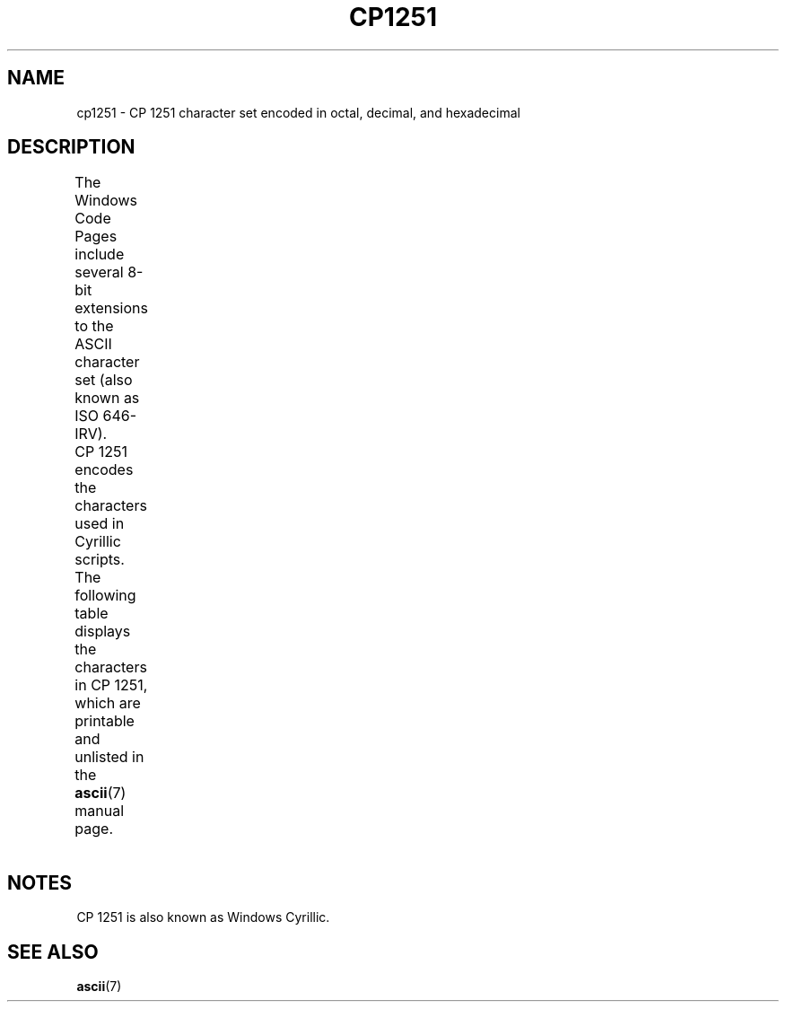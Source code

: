 '\" t -*- coding: UTF-8 -*-
.\" Copyright 2009    Lefteris Dimitroulakis (edimitro@tee.gr)
.\"
.\" %%%LICENSE_START(GPLv2+_DOC_FULL)
.\" This is free documentation; you can redistribute it and/or
.\" modify it under the terms of the GNU General Public License as
.\" published by the Free Software Foundation; either version 2 of
.\" the License, or (at your option) any later version.
.\"
.\" The GNU General Public License's references to "object code"
.\" and "executables" are to be interpreted as the output of any
.\" document formatting or typesetting system, including
.\" intermediate and printed output.
.\"
.\" This manual is distributed in the hope that it will be useful,
.\" but WITHOUT ANY WARRANTY; without even the implied warranty of
.\" MERCHANTABILITY or FITNESS FOR A PARTICULAR PURPOSE.  See the
.\" GNU General Public License for more details.
.\"
.\" You should have received a copy of the GNU General Public
.\" License along with this manual; if not, see
.\" <http://www.gnu.org/licenses/>.
.\" %%%LICENSE_END
.\"
.TH CP1251 7 2014-02-16 "Linux" "Linux Programmer's Manual"
.SH NAME
cp1251 \- CP\ 1251 character set encoded in octal, decimal,
and hexadecimal
.SH DESCRIPTION
The Windows Code Pages include several 8-bit extensions to the ASCII
character set (also known as ISO 646-IRV).
CP\ 1251 encodes the characters used in Cyrillic scripts.
.\" (In my system with glibc-2.8-20080929
.\" I found only bg_BG and be_BY locales using this encoding).
The following table displays the characters in CP\ 1251, which
are printable and unlisted in the
.BR ascii (7)
manual page.
.\" The fourth column will only show the proper glyphs
.\" in an environment configured for CP\ 1251.
.TS
l2 l2 l2 c2 lp-1.
Oct	Dec	Hex	Char	Description
_
200	128	80	Ђ	CYRILLIC CAPITAL LETTER DJE
201	129	81	Ѓ	CYRILLIC CAPITAL LETTER GJE
202	130	82	‚	SINGLE LOW-9 QUOTATION MARK
203	131	83	ѓ	CYRILLIC SMALL LETTER GJE
204	132	84	„	DOUBLE LOW-9 QUOTATION MARK
205	133	85	…	HORIZONTAL ELLIPSIS
206	134	86	†	DAGGER
207	135	87	‡	DOUBLE DAGGER
210	136	88	€	EURO SIGN
211	137	89	‰	PER MILLE SIGN
212	138	8A	Љ	CYRILLIC CAPITAL LETTER LJE
213	139	8B	‹	SINGLE LEFT-POINTING ANGLE QUOTATION MARK
214	140	8C	Њ	CYRILLIC CAPITAL LETTER NJE
215	141	8D	Ќ	CYRILLIC CAPITAL LETTER KJE
216	142	8E	Ћ	CYRILLIC CAPITAL LETTER TSHE
217	143	8F	Џ	CYRILLIC CAPITAL LETTER DZHE
220	144	90	ђ	CYRILLIC SMALL LETTER DJE
221	145	91	‘	LEFT SINGLE QUOTATION MARK
222	146	92	’	RIGHT SINGLE QUOTATION MARK
223	147	93	“	LEFT DOUBLE QUOTATION MARK
224	148	94	”	RIGHT DOUBLE QUOTATION MARK
225	149	95	•	BULLET
226	150	96	–	EN DASH
227	151	97	—	EM DASH
230	152	98	 	UNDEFINED
231	153	99	™	TRADE MARK SIGN
232	154	9A	љ	CYRILLIC SMALL LETTER LJE
233	155	9B	›	SINGLE RIGHT-POINTING ANGLE QUOTATION MARK
234	156	9C	њ	CYRILLIC SMALL LETTER NJE
235	157	9D	ќ	CYRILLIC SMALL LETTER KJE
236	158	9E	ћ	CYRILLIC SMALL LETTER TSHE
237	159	9F	џ	CYRILLIC SMALL LETTER DZHE
240	160	A0	 	NO-BREAK SPACE
241	161	A1	Ў	CYRILLIC CAPITAL LETTER SHORT U
242	162	A2	ў	CYRILLIC SMALL LETTER SHORT U
243	163	A3	Ј	CYRILLIC CAPITAL LETTER JE
244	164	A4	¤	CURRENCY SIGN
245	165	A5	Ґ	CYRILLIC CAPITAL LETTER GHE WITH UPTURN
246	166	A6	¦	BROKEN BAR
247	167	A7	§	SECTION SIGN
250	168	A8	Ё	CYRILLIC CAPITAL LETTER IO
251	169	A9	©	COPYRIGHT SIGN
252	170	AA	Є	CYRILLIC CAPITAL LETTER UKRAINIAN IE
253	171	AB	«	LEFT-POINTING DOUBLE ANGLE QUOTATION MARK
254	172	AC	¬	NOT SIGN
255	173	AD	­	SOFT HYPHEN
256	174	AE	®	REGISTERED SIGN
257	175	AF	Ї	CYRILLIC CAPITAL LETTER YI
260	176	B0	°	DEGREE SIGN
261	177	B1	±	PLUS-MINUS SIGN
262	178	B2	І	CYRILLIC CAPITAL LETTER BYELORUSSIAN-UKRAINIAN I
263	179	B3	і	CYRILLIC SMALL LETTER BYELORUSSIAN-UKRAINIAN I
264	180	B4	ґ	CYRILLIC SMALL LETTER GHE WITH UPTURN
265	181	B5	µ	MICRO SIGN
266	182	B6	¶	PILCROW SIGN
267	183	B7	·	MIDDLE DOT
270	184	B8	ё	CYRILLIC SMALL LETTER IO
271	185	B9	№	NUMERO SIGN
272	186	BA	є	CYRILLIC SMALL LETTER UKRAINIAN IE
273	187	BB	»	RIGHT-POINTING DOUBLE ANGLE QUOTATION MARK
274	188	BC	ј	CYRILLIC SMALL LETTER JE
275	189	BD	Ѕ	CYRILLIC CAPITAL LETTER DZE
276	190	BE	ѕ	CYRILLIC SMALL LETTER DZE
277	191	BF	ї	CYRILLIC SMALL LETTER YI
300	192	C0	А	CYRILLIC CAPITAL LETTER A
301	193	C1	Б	CYRILLIC CAPITAL LETTER BE
302	194	C2	В	CYRILLIC CAPITAL LETTER VE
303	195	C3	Г	CYRILLIC CAPITAL LETTER GHE
304	196	C4	Д	CYRILLIC CAPITAL LETTER DE
305	197	C5	Е	CYRILLIC CAPITAL LETTER IE
306	198	C6	Ж	CYRILLIC CAPITAL LETTER ZHE
307	199	C7	З	CYRILLIC CAPITAL LETTER ZE
310	200	C8	И	CYRILLIC CAPITAL LETTER I
311	201	C9	Й	CYRILLIC CAPITAL LETTER SHORT I
312	202	CA	К	CYRILLIC CAPITAL LETTER KA
313	203	CB	Л	CYRILLIC CAPITAL LETTER EL
314	204	CC	М	CYRILLIC CAPITAL LETTER EM
315	205	CD	Н	CYRILLIC CAPITAL LETTER EN
316	206	CE	О	CYRILLIC CAPITAL LETTER O
317	207	CF	П	CYRILLIC CAPITAL LETTER PE
320	208	D0	Р	CYRILLIC CAPITAL LETTER ER
321	209	D1	С	CYRILLIC CAPITAL LETTER ES
322	210	D2	Т	CYRILLIC CAPITAL LETTER TE
323	211	D3	У	CYRILLIC CAPITAL LETTER U
324	212	D4	Ф	CYRILLIC CAPITAL LETTER EF
325	213	D5	Х	CYRILLIC CAPITAL LETTER HA
326	214	D6	Ц	CYRILLIC CAPITAL LETTER TSE
327	215	D7	Ч	CYRILLIC CAPITAL LETTER CHE
330	216	D8	Ш	CYRILLIC CAPITAL LETTER SHA
331	217	D9	Щ	CYRILLIC CAPITAL LETTER SHCHA
332	218	DA	Ъ	CYRILLIC CAPITAL LETTER HARD SIGN
333	219	DB	Ы	CYRILLIC CAPITAL LETTER YERU
334	220	DC	Ь	CYRILLIC CAPITAL LETTER SOFT SIGN
335	221	DD	Э	CYRILLIC CAPITAL LETTER E
336	222	DE	Ю	CYRILLIC CAPITAL LETTER YU
337	223	DF	Я	CYRILLIC CAPITAL LETTER YA
340	224	E0	а	CYRILLIC SMALL LETTER A
341	225	E1	б	CYRILLIC SMALL LETTER BE
342	226	E2	в	CYRILLIC SMALL LETTER VE
343	227	E3	г	CYRILLIC SMALL LETTER GHE
344	228	E4	д	CYRILLIC SMALL LETTER DE
345	229	E5	е	CYRILLIC SMALL LETTER IE
346	230	E6	ж	CYRILLIC SMALL LETTER ZHE
347	231	E7	з	CYRILLIC SMALL LETTER ZE
350	232	E8	и	CYRILLIC SMALL LETTER I
351	233	E9	й	CYRILLIC SMALL LETTER SHORT I
352	234	EA	к	CYRILLIC SMALL LETTER KA
353	235	EB	л	CYRILLIC SMALL LETTER EL
354	236	EC	м	CYRILLIC SMALL LETTER EM
355	237	ED	н	CYRILLIC SMALL LETTER EN
356	238	EE	о	CYRILLIC SMALL LETTER O
357	239	EF	п	CYRILLIC SMALL LETTER PE
360	240	F0	р	CYRILLIC SMALL LETTER ER
361	241	F1	с	CYRILLIC SMALL LETTER ES
362	242	F2	т	CYRILLIC SMALL LETTER TE
363	243	F3	у	CYRILLIC SMALL LETTER U
364	244	F4	ф	CYRILLIC SMALL LETTER EF
365	245	F5	х	CYRILLIC SMALL LETTER HA
366	246	F6	ц	CYRILLIC SMALL LETTER TSE
367	247	F7	ч	CYRILLIC SMALL LETTER CHE
370	248	F8	ш	CYRILLIC SMALL LETTER SHA
371	249	F9	щ	CYRILLIC SMALL LETTER SHCHA
372	250	FA	ъ	CYRILLIC SMALL LETTER HARD SIGN
373	251	FB	ы	CYRILLIC SMALL LETTER YERU
374	252	FC	ь	CYRILLIC SMALL LETTER SOFT SIGN
375	253	FD	э	CYRILLIC SMALL LETTER E
376	254	FE	ю	CYRILLIC SMALL LETTER YU
377	255	FF	я	CYRILLIC SMALL LETTER YA
.TE
.SH NOTES
CP\ 1251 is also known as Windows Cyrillic.
.SH SEE ALSO
.BR ascii (7)

